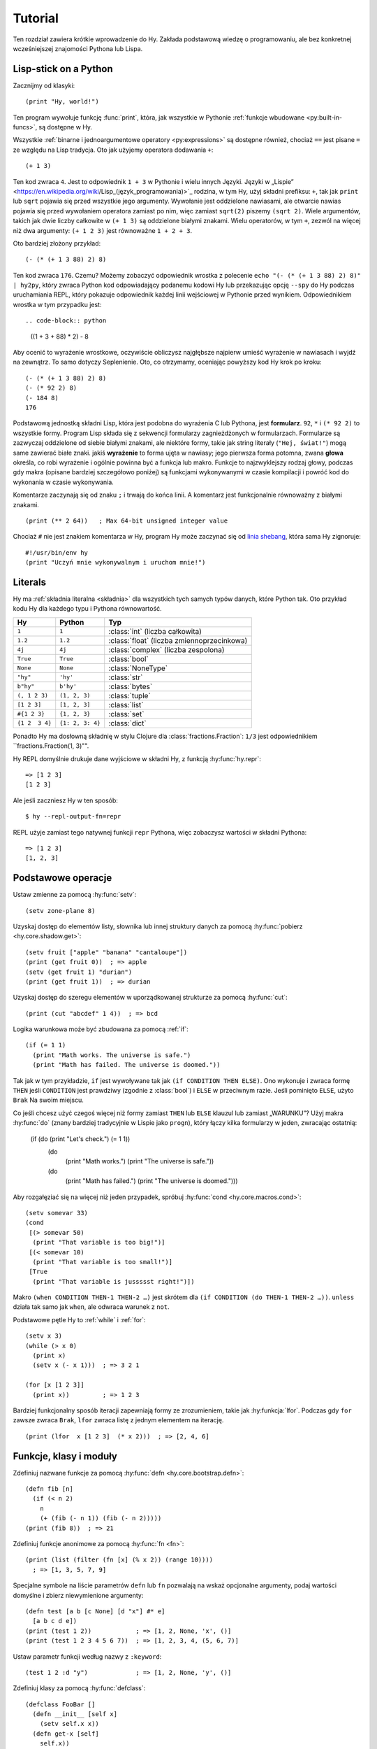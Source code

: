 ========
Tutorial
========

.. image:: _static/cuddles-transparent-small.png
   :alt: Karen Rustard's Cuddles

Ten rozdział zawiera krótkie wprowadzenie do Hy. Zakłada podstawową wiedzę
o programowaniu, ale bez konkretnej wcześniejszej znajomości Pythona lub Lispa.

Lisp-stick on a Python
======================
Zacznijmy od klasyki::

    (print "Hy, world!")

Ten program wywołuje funkcję :func:`print`, która, jak wszystkie w Pythonie
:ref:`funkcje wbudowane <py:built-in-funcs>`, są dostępne w Hy.

Wszystkie :ref:`binarne i jednoargumentowe operatory <py:expressions>` są
dostępne również, chociaż ``==`` jest pisane ``=`` ze względu na Lisp
tradycja. Oto jak użyjemy operatora dodawania ``+``::

    (+ 1 3)

Ten kod zwraca ``4``. Jest to odpowiednik ``1 + 3`` w Pythonie i wielu innych
Języki. Języki w „Lispie”
<https://en.wikipedia.org/wiki/Lisp_(język_programowania)>`_ rodzina, w tym
Hy, użyj składni prefiksu: ``+``, tak jak ``print`` lub ``sqrt`` pojawia się przed
wszystkie jego argumenty. Wywołanie jest oddzielone nawiasami, ale otwarcie
nawias pojawia się przed wywołaniem operatora zamiast po nim, więc
zamiast ``sqrt(2)`` piszemy ``(sqrt 2)``. Wiele argumentów, takich jak
dwie liczby całkowite w ``(+ 1 3)`` są oddzielone białymi znakami. Wielu operatorów,
w tym ``+``, zezwól na więcej niż dwa argumenty: ``(+ 1 2 3)`` jest równoważne
``1 + 2 + 3``.

Oto bardziej złożony przykład::

    (- (* (+ 1 3 88) 2) 8)

Ten kod zwraca ``176``. Czemu? Możemy zobaczyć odpowiednik wrostka z
polecenie ``echo "(- (* (+ 1 3 88) 2) 8)" | hy2py``, który zwraca Python
kod odpowiadający podanemu kodowi Hy lub przekazując opcję ``--spy`` do
Hy podczas uruchamiania REPL, który pokazuje odpowiednik każdej linii wejściowej w Pythonie
przed wynikiem. Odpowiednikiem wrostka w tym przypadku jest::

.. code-block:: python

    ((1 + 3 + 88) * 2) - 8

Aby ocenić to wyrażenie wrostkowe, oczywiście obliczysz najgłębsze
najpierw umieść wyrażenie w nawiasach i wyjdź na zewnątrz. To samo dotyczy
Seplenienie. Oto, co otrzymamy, oceniając powyższy kod Hy krok po kroku::

    (- (* (+ 1 3 88) 2) 8)
    (- (* 92 2) 8)
    (- 184 8)
    176

Podstawową jednostką składni Lisp, która jest podobna do wyrażenia C lub Pythona, jest
**formularz**. ``92``, ``*`` i ``(* 92 2)`` to wszystkie formy. Program Lisp
składa się z sekwencji formularzy zagnieżdżonych w formularzach. Formularze są zazwyczaj
oddzielone od siebie białymi znakami, ale niektóre formy, takie jak string
literały (``"Hej, świat!"``) mogą same zawierać białe znaki. jakiś
**wyrażenie** to forma ujęta w nawiasy; jego pierwsza forma potomna, zwana
**głowa** określa, co robi wyrażenie i ogólnie powinna być a
funkcja lub makro. Funkcje to najzwyklejszy rodzaj głowy, podczas gdy makra
(opisane bardziej szczegółowo poniżej) są funkcjami wykonywanymi w czasie kompilacji
i powróć kod do wykonania w czasie wykonywania.

Komentarze zaczynają się od znaku ``;`` i trwają do końca linii. A
komentarz jest funkcjonalnie równoważny z białymi znakami. ::

    (print (** 2 64))   ; Max 64-bit unsigned integer value

Chociaż ``#`` nie jest znakiem komentarza w Hy, program Hy może zaczynać się od
`linia shebang <https://en.wikipedia.org/wiki/Shebang_(Unix)>`_, która sama Hy
zignoruje::

   #!/usr/bin/env hy
   (print "Uczyń mnie wykonywalnym i uruchom mnie!")

Literals
========

Hy ma :ref:`składnia literalna <składnia>` dla wszystkich tych samych typów danych, które
Python tak. Oto przykład kodu Hy dla każdego typu i Pythona
równowartość.

==============  ================  =================
Hy              Python            Typ
==============  ================  =================
``1``           ``1``             :class:`int` (liczba całkowita)
``1.2``         ``1.2``           :class:`float` (liczba zmiennoprzecinkowa)
``4j``          ``4j``            :class:`complex` (liczba zespolona)
``True``        ``True``          :class:`bool`
``None``        ``None``          :class:`NoneType`
``"hy"``        ``'hy'``          :class:`str`
``b"hy"``       ``b'hy'``         :class:`bytes`
``(, 1 2 3)``   ``(1, 2, 3)``     :class:`tuple`
``[1 2 3]``     ``[1, 2, 3]``     :class:`list`
``#{1 2 3}``    ``{1, 2, 3}``     :class:`set`
``{1 2  3 4}``  ``{1: 2, 3: 4}``  :class:`dict`
==============  ================  =================

Ponadto Hy ma dosłowną składnię w stylu Clojure dla
:class:`fractions.Fraction`: ``1/3`` jest odpowiednikiem ``fractions.Fraction(1,
3)"".

Hy REPL domyślnie drukuje dane wyjściowe w składni Hy, z funkcją :hy:func:`hy.repr`::

  => [1 2 3]
  [1 2 3]
Ale jeśli zaczniesz Hy w ten sposób::

  $ hy --repl-output-fn=repr

REPL użyje zamiast tego natywnej funkcji ``repr`` Pythona, więc zobaczysz wartości w składni Pythona::

  => [1 2 3]
  [1, 2, 3]


Podstawowe operacje
================
Ustaw zmienne za pomocą :hy:func:`setv`::

    (setv zone-plane 8)
Uzyskaj dostęp do elementów listy, słownika lub innej struktury danych za pomocą
:hy:func:`pobierz <hy.core.shadow.get>`::

    (setv fruit ["apple" "banana" "cantaloupe"])
    (print (get fruit 0))  ; => apple
    (setv (get fruit 1) "durian")
    (print (get fruit 1))  ; => durian
Uzyskaj dostęp do szeregu elementów w uporządkowanej strukturze za pomocą :hy:func:`cut`::

    (print (cut "abcdef" 1 4))  ; => bcd

Logika warunkowa może być zbudowana za pomocą :ref:`if`::

    (if (= 1 1)
      (print "Math works. The universe is safe.")
      (print "Math has failed. The universe is doomed."))

Tak jak w tym przykładzie, ``if`` jest wywoływane tak jak ``(if CONDITION THEN ELSE)``. Ono
wykonuje i zwraca formę ``THEN`` jeśli ``CONDITION`` jest prawdziwy (zgodnie z
:class:`bool`) i ``ELSE`` w przeciwnym razie. Jeśli pominięto ``ELSE``, użyto ``Brak``
Na swoim miejscu.

Co jeśli chcesz użyć czegoś więcej niż formy zamiast ``THEN`` lub ``ELSE``
klauzul lub zamiast „WARUNKU”? Użyj makra
:hy:func:`do` (znany bardziej tradycyjnie w Lispie jako ``progn``), który łączy
kilka formularzy w jeden, zwracając ostatnią:

   (if (do (print "Let's check.") (= 1 1))
     (do
       (print "Math works.")
       (print "The universe is safe."))
     (do
       (print "Math has failed.")
       (print "The universe is doomed.")))

Aby rozgałęziać się na więcej niż jeden przypadek, spróbuj :hy:func:`cond <hy.core.macros.cond>`::

   (setv somevar 33)
   (cond
    [(> somevar 50)
     (print "That variable is too big!")]
    [(< somevar 10)
     (print "That variable is too small!")]
    [True
     (print "That variable is jussssst right!")])

Makro ``(when CONDITION THEN-1 THEN-2 …)`` jest skrótem dla ``(if CONDITION
(do THEN-1 THEN-2 …))``. ``unless`` działa tak samo jak ``when``, ale odwraca
warunek z ``not``.

Podstawowe pętle Hy to :ref:`while` i :ref:`for`::

    (setv x 3)
    (while (> x 0)
      (print x)
      (setv x (- x 1)))  ; => 3 2 1

    (for [x [1 2 3]]
      (print x))         ; => 1 2 3

Bardziej funkcjonalny sposób iteracji zapewniają formy ze zrozumieniem, takie jak
:hy:funkcja:`lfor`. Podczas gdy ``for`` zawsze zwraca ``Brak``, ``lfor`` zwraca listę
z jednym elementem na iterację. ::

    (print (lfor  x [1 2 3]  (* x 2)))  ; => [2, 4, 6]


Funkcje, klasy i moduły
===============================

Zdefiniuj nazwane funkcje za pomocą :hy:func:`defn <hy.core.bootstrap.defn>`::

    (defn fib [n]
      (if (< n 2)
        n
        (+ (fib (- n 1)) (fib (- n 2)))))
    (print (fib 8))  ; => 21

Zdefiniuj funkcje anonimowe za pomocą :hy:func:`fn <fn>`::

    (print (list (filter (fn [x] (% x 2)) (range 10))))
      ; => [1, 3, 5, 7, 9]

Specjalne symbole na liście parametrów ``defn`` lub ``fn`` pozwalają na
wskaż opcjonalne argumenty, podaj wartości domyślne i zbierz niewymienione
argumenty::

    (defn test [a b [c None] [d "x"] #* e]
      [a b c d e])
    (print (test 1 2))            ; => [1, 2, None, 'x', ()]
    (print (test 1 2 3 4 5 6 7))  ; => [1, 2, 3, 4, (5, 6, 7)]

Ustaw parametr funkcji według nazwy z ``:keyword``::

    (test 1 2 :d "y")             ; => [1, 2, None, 'y', ()]

Zdefiniuj klasy za pomocą :hy:func:`defclass`::

    (defclass FooBar []
      (defn __init__ [self x]
        (setv self.x x))
      (defn get-x [self]
        self.x))

Tutaj tworzymy nową instancję ``fb`` ``FooBar`` i uzyskujemy dostęp do jej atrybutów przez
różne środki::

    (setv fb (FooBar 15))
    (print fb.x)         ; => 15
    (print (. fb x))     ; => 15
    (print (.get-x fb))  ; => 15
    (print (fb.get-x))   ; => 15

Zauważ, że składnia taka jak ``fb.x`` i ``fb.get-x`` działa tylko wtedy, gdy obiekt
wywoływana (w tym przypadku ``fb``) jest prostą nazwą zmiennej. Aby uzyskać
atrybut lub wywołaj metodę o dowolnej formie ``FORM``, musisz użyć
składnia ``(. FORM x)`` lub ``(.get-x FORM)``.

Uzyskaj dostęp do zewnętrznego modułu, napisanego w Pythonie lub Hy, za pomocą
:ref:`import`::

    (import math)
    (print (math.sqrt 2))  ; => 1.4142135623730951

Python może zaimportować moduł Hy jak każdy inny moduł, o ile sam Hy to posiada
został zaimportowany jako pierwszy, co oczywiście musiało już mieć miejsce, jeśli jesteś
uruchamianie programu Hy.

Makra
======

Makra są podstawowym narzędziem metaprogramowania Lispa. Makro to funkcja, która
jest wywoływana w czasie kompilacji (tj. gdy program Hy jest tłumaczony na
Python :mod:`ast` obiektów) i zwraca kod, który staje się częścią finalnego
program. Oto prosty przykład::

    (print "Executing")
    (defmacro m []
      (print "Now for a slow computation")
      (setv x (% (** 10 10 7) 3))
      (print "Done computing")
      x)
    (print "Value:" (m))
    (print "Done executing")
Jeśli uruchomisz ten program dwa razy z rzędu, zobaczysz to::

    $ hy example.hy
    Now for a slow computation
    Done computing
    Executing
    Value: 1
    Done executing
    $ hy example.hy
    Executing
    Value: 1
    Done executing

Wolne obliczenia są wykonywane podczas pierwszej kompilacji programu
wezwanie. Dopiero po skompilowaniu całego programu następuje normalne wykonanie
zacznij od góry, drukując "Wykonywanie". Kiedy program nazywa się sekundą
czas, jest uruchamiany z wcześniej skompilowanego kodu bajtowego, co jest równoważne
po prostu::

    (print "Executing")
    (print "Value:" 1)
    (print "Done executing")

Nasze makro ``m`` ma szczególnie prostą wartość zwracaną, liczbę całkowitą, która w
czas kompilacji jest konwertowany na literał całkowity. Ogólnie makra mogą zwracać
dowolne formularze Hy do wykonania jako kod. Jest kilku operatorów specjalnych
oraz makra, które ułatwiają programowe konstruowanie formularzy, takie jak
:hy:func:`quote` (``'``), :hy:func:`quasiquote` (`````), :hy:func:`unquote` (``~``), i
:hy:func:`defmacro! <hy.core.bootstrap.defmacro!>`. Poprzedni rozdział zawiera :hy:func:`prosty przykład <while>`
używania ````` i ``~`` do zdefiniowania nowej konstrukcji kontrolnej ``do-while``.

Czasami fajnie jest móc wywołać makro jednoparametrowe bez
zdanie wtrącone. Pozwalają na to makra tagów. Nazwa makra tagu często jest tylko jedna
długiego znaku, ale ponieważ Hy zezwala na większość znaków Unicode w nazwie a
makro (lub zwykła zmienna), wkrótce nie zabraknie Ci znaków. ::

  => (defmacro "#↻" [code]
  ...  (setv op (get code -1) params (list (butlast code)))
  ...  `(~op ~@params))
  => #↻(1 2 3 +)
  6

Co zrobić, jeśli chcesz użyć makra zdefiniowanego w innym module?
``import`` nie pomoże, ponieważ tłumaczy się jedynie na ``import`` . w Pythonie
instrukcja, która jest wykonywana w czasie wykonywania, a makra są rozwijane w czasie kompilacji,
czyli podczas tłumaczenia z Hy na Pythona. Zamiast tego użyj :hy:func:`require <require>`,
który importuje moduł i udostępnia makra w czasie kompilacji.
``require`` używa tej samej składni co ``import``. ::

   => (require tutorial.macros)
   => (tutorial.macros.rev (1 2 3 +))
   6

Następne kroki
===========

Wiesz już wystarczająco dużo, by być niebezpiecznym z Hy. Możesz teraz złośliwie się uśmiechać i
wymknąć się do Hydeaway, aby robić rzeczy niewyobrażalne.

Zapoznaj się z dokumentacją Pythona, aby uzyskać szczegółowe informacje na temat semantyki Pythona, a
pozostałą część tej instrukcji dla funkcji specyficznych dla Hy. Podobnie jak sam Hy, instrukcja jest
niekompletne, ale :ref:`wkłady <hakowanie>` są zawsze mile widziane.
